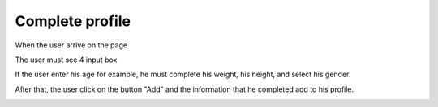 .. _complete_profile:

Complete profile
------------

When the user arrive on the page

The user must see 4 input box

If the user enter his age for example, he must complete his weight,
his height, and select his gender.

After that, the user click on the button "Add" and the information that he completed
add to his profile.

.. image:: complete.png
